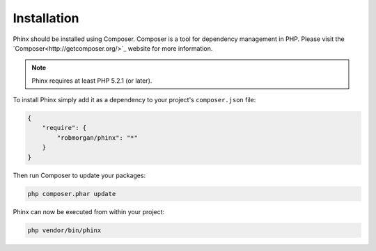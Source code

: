 .. index::
   single: Installation
   
Installation
============

Phinx should be installed using Composer. Composer is a tool for dependency
management in PHP. Please visit the `Composer<http://getcomposer.org/>`_ 
website for more information.

.. note::

    Phinx requires at least PHP 5.2.1 (or later).

To install Phinx simply add it as a dependency to your project's 
``composer.json`` file:

.. code-block:: javascript

    {
        "require": {
            "robmorgan/phinx": "*"
        }
    }

Then run Composer to update your packages:

.. code-block:: bash

    php composer.phar update

Phinx can now be executed from within your project:

.. code-block:: bash

    php vendor/bin/phinx